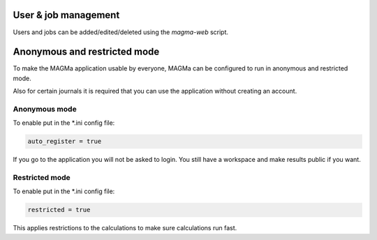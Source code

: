 .. _user:

User & job management
=====================

Users and jobs can be added/edited/deleted using the `magma-web` script.

Anonymous and restricted mode
=============================

To make the MAGMa application usable by everyone,
MAGMa can be configured to run in anonymous and restricted mode.

Also for certain journals it is required that you can use the application without creating an account.

Anonymous mode
--------------

To enable put in the *.ini config file:

.. code-block:: ini

  auto_register = true

If you go to the application you will not be asked to login.
You still have a workspace and make results public if you want.

Restricted mode
---------------

To enable put in the *.ini config file:

.. code-block:: ini

  restricted = true

This applies restrictions to the calculations to make sure calculations run fast.
